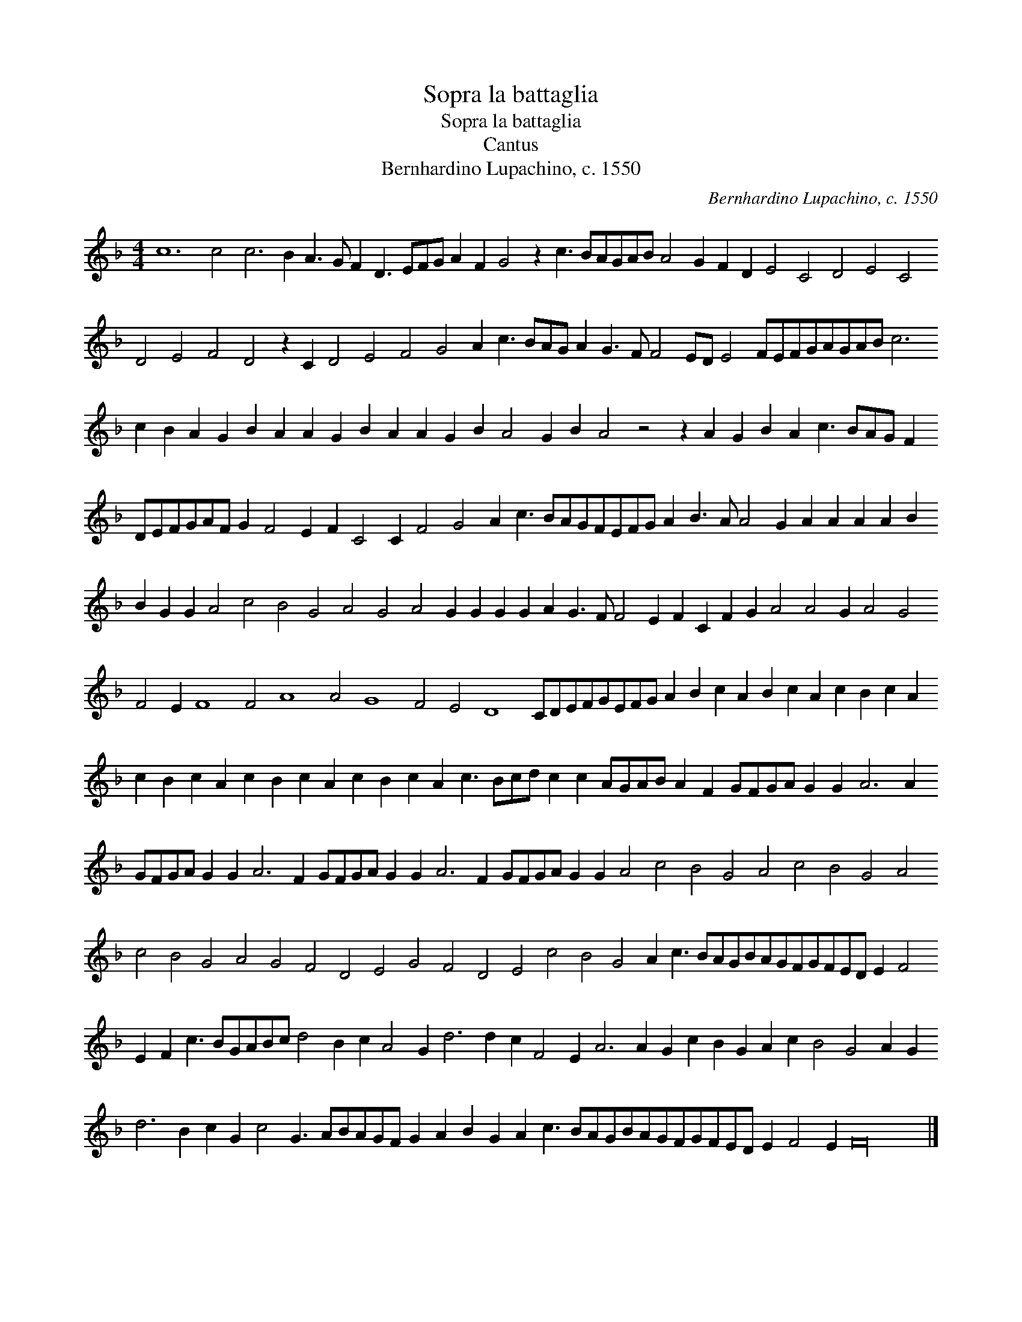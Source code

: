 X:1
T:Sopra la battaglia
T:Sopra la battaglia
T:Cantus
T:Bernhardino Lupachino, c. 1550
C:Bernhardino Lupachino, c. 1550
L:1/8
M:4/4
K:F
V:1 treble 
V:1
 c12 c4 c6 B2 A3 G F2 D3 EFG A2 F2 G4 z2 c3 BAGAB A4 G2 F2 D2 E4 C4 D4 E4 C4 D4 E4 F4 D4 z2 C2 D4 E4 F4 G4 A2 c3 BAG A2 G3 F F4 ED E4 FEFGAGAB c6 c2 B2 A2 G2 B2 A2 A2 G2 B2 A2 A2 G2 B2 A4 G2 B2 A4 z4 z2 A2 G2 B2 A2 c3 BAG F2 DEFGAF G2 F4 E2 F2 C4 C2 F4 G4 A2 c3 BAGFEFG A2 B3 A A4 G2 A2 A2 A2 A2 B2 B2 G2 G2 A4 c4 B4 G4 A4 G4 A4 G2 G2 G2 G2 A2 G3 F F4 E2 F2 C2 F2 G2 A4 A4 G2 A4 G4 F4 E2 F8 F4 A8 A4 G8 F4 E4 D8 CDEFGEFG A2 B2 c2 A2 B2 c2 A2 c2 B2 c2 A2 c2 B2 c2 A2 c2 B2 c2 A2 c2 B2 c2 A2 c3 Bcd c2 c2 AGAB A2 F2 GFGA G2 G2 A6 A2 GFGA G2 G2 A6 F2 GFGA G2 G2 A6 F2 GFGA G2 G2 A4 c4 B4 G4 A4 c4 B4 G4 A4 c4 B4 G4 A4 G4 F4 D4 E4 G4 F4 D4 E4 c4 B4 G4 A2 c3 BAGBAGFGFED E2 F4 E2 F2 c3 BGABc d4 B2 c2 A4 G2 d6 d2 c2 F4 E2 A6 A2 G2 c2 B2 G2 A2 c2 B4 G4 A2 G2 d6 B2 c2 G2 c4 G3 ABAGF G2 A2 B2 G2 A2 c3 BAGBAGFGFED E2 F4 E2 F32 |] %1

